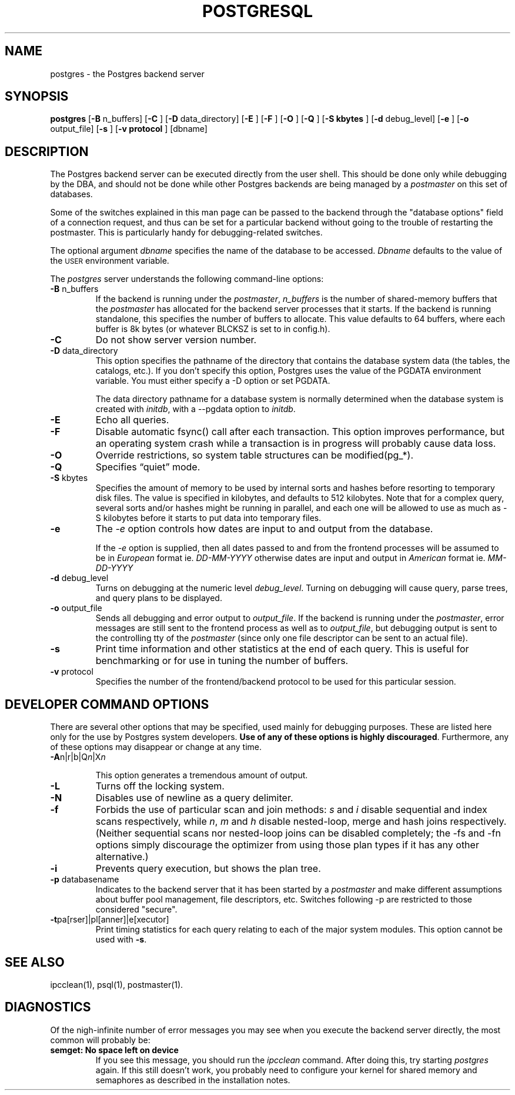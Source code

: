 .\" This is -*-nroff-*-
.\" XXX standard disclaimer belongs here....
.\" $Header: /cvsroot/pgsql/src/man/Attic/postgres.1,v 1.16 1999/05/22 17:47:47 tgl Exp $
.TH POSTGRESQL UNIX 05/19/99 PostgreSQL PostgreSQL
.SH NAME
postgres - the Postgres backend server
.SH SYNOPSIS
.BR "postgres"
[\c
.BR "-B"
n_buffers]
[\c
.BR "-C"
]
[\c
.BR "-D"
data_directory]
[\c
.BR "-E"
]
[\c
.BR "-F"
]
[\c
.BR "-O"
]
[\c
.BR "-Q"
]
[\c
.BR "-S kbytes"
]
[\c
.BR "-d"
debug_level]
[\c
.BR "-e"
]
[\c
.BR "-o"
output_file]
[\c
.BR "-s"
]
[\c
.BR "-v protocol"
]
[dbname]
.in -5n
.SH DESCRIPTION
The Postgres backend server can be executed directly from the user shell.
This should be done only while debugging by the DBA, and should not be
done while other Postgres backends are being managed by a
.IR postmaster
on this set of databases.
.PP
Some of the switches explained in this man page can be passed to the backend
through the "database options" field of a connection request, and thus can be
set for a particular backend without going to the trouble of restarting the
postmaster.  This is particularly handy for debugging-related switches.
.PP
The optional argument
.IR dbname
specifies the name of the database to be accessed.
.IR Dbname
defaults to the value of the
.SM USER
environment variable.
.PP
The 
.IR postgres
server understands the following command-line options:
.TP
.BR "-B" " n_buffers"
If the backend is running under the 
.IR postmaster ,
.IR "n_buffers"
is the number of shared-memory buffers that the
.IR "postmaster"
has allocated for the backend server processes that it starts.  If the
backend is running standalone, this specifies the number of buffers to
allocate.  This value defaults to 64 buffers, where each buffer is 8k bytes
(or whatever BLCKSZ is set to in config.h).
.TP
.BR "-C"
Do not show server version number.
.TP
.BR "-D" " data_directory"
This option specifies the pathname of the directory that contains the
database system data (the tables, the catalogs, etc.).  If you don't 
specify this option, Postgres uses the value of the PGDATA environment
variable.  You must either specify a -D option or set PGDATA.
 
The data directory pathname for a database system is normally determined when
the database system is created with
.IR initdb ,
with a --pgdata option to
.IR initdb .
.TP
.BR "-E"
Echo all queries.
.TP
.BR "-F"
Disable automatic fsync() call after each transaction.
This option improves performance, but an operating system crash
while a transaction is in progress will probably cause data loss.
.TP
.BR "-O"
Override restrictions, so system table structures can be modified(pg_*).
.TP
.BR "-Q"
Specifies \*(lqquiet\*(rq mode.
.TP
.BR "-S" " kbytes"
Specifies the amount of memory to be used by internal sorts and hashes
before resorting to temporary disk files.  The value is specified in
kilobytes, and defaults to 512 kilobytes.  Note that for a complex query,
several sorts and/or hashes might be running in parallel, and each one
will be allowed to use as much as -S kilobytes before it starts to put
data into temporary files.
.TP
.BR "-e"
The
.IR "-e"
option controls how dates are input to and output from the database.
.IP
If the
.IR "-e"
option is supplied, then all dates passed to and from the frontend
processes will be assumed to be in
.IR "European"
format ie.
.IR "DD-MM-YYYY"
otherwise dates are input and output in
.IR "American"
format ie.
.IR "MM-DD-YYYY"
.TP
.BR "-d" " debug_level"
Turns on debugging at the numeric level
.IR "debug_level" .
Turning on debugging will cause query, parse trees, and query plans to
be displayed.
.TP
.BR "-o" " output_file"
Sends all debugging and error output to 
.IR output_file .
If the backend is running under the 
.IR postmaster ,
error messages are still sent to the frontend process as well as to
.IR output_file ,
but debugging output is sent to the controlling tty of the
.IR postmaster
(since only one file descriptor can be sent to an actual file).
.TP
.BR "-s"
Print time information and other statistics at the end of each query.
This is useful for benchmarking or for use in tuning the number of
buffers.
.TP
.BR "-v" " protocol"
Specifies the number of the frontend/backend protocol to be used for this
particular session.
.SH "DEVELOPER COMMAND OPTIONS"
There are several other options that may be specified, used mainly
for debugging purposes.  These are listed here only for the use by
Postgres system developers.
.BR "Use of any of these options is highly discouraged" .
Furthermore, any of these options may disappear or change at any time.
.TP
.BR "-A" "n|r|b|Q\fIn\fP|X\fIn\fP"
.IP
This option generates a tremendous amount of output.
.TP
.BR "-L"
Turns off the locking system.
.TP
.BR "-N"
Disables use of newline as a query delimiter.
.TP
.BR "-f"
Forbids the use of particular scan and join methods:
.IR s " and " i
disable sequential and index scans respectively, while
.IR n ", " m " and " h
disable nested-loop, merge and hash joins respectively.
(Neither sequential scans nor nested-loop joins can be disabled completely;
the -fs and -fn options simply discourage the optimizer from using those
plan types if it has any other alternative.)
.TP
.BR "-i"
Prevents query execution, but shows the plan tree.
.TP
.BR "-p" " databasename"
Indicates to the backend server that it has been started by a 
.IR postmaster
and make different assumptions about buffer pool management, file
descriptors, etc.  Switches following -p are restricted to those
considered "secure".
.TP
.BR "-t" "pa[rser]|pl[anner]|e[xecutor]"
Print timing statistics for each query relating to each of the major
system modules.  This option cannot be used with
.BR "-s" .
.SH "SEE ALSO"
ipcclean(1),
psql(1), 
postmaster(1).
.SH "DIAGNOSTICS"
Of the nigh-infinite number of error messages you may see when you
execute the backend server directly, the most common will probably be:
.TP
.BR "semget: No space left on device"
If you see this message, you should run the
.IR ipcclean
command.  After doing this, try starting
.IR postgres
again.  If this still doesn't work, you probably need to configure
your kernel for shared memory and semaphores as described in the
installation notes.
